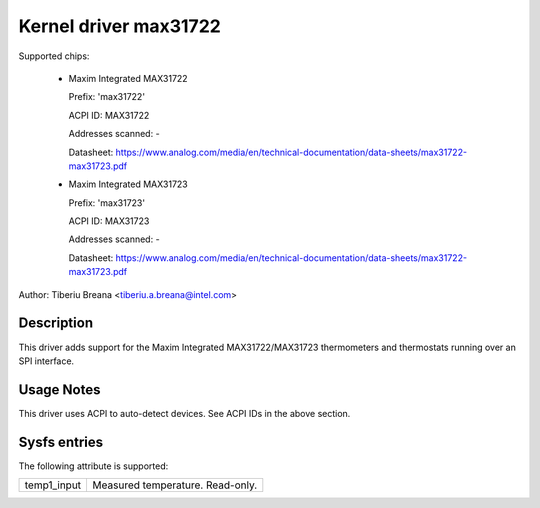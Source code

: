 Kernel driver max31722
======================

Supported chips:

  * Maxim Integrated MAX31722

    Prefix: 'max31722'

    ACPI ID: MAX31722

    Addresses scanned: -

    Datasheet: https://www.analog.com/media/en/technical-documentation/data-sheets/max31722-max31723.pdf

  * Maxim Integrated MAX31723

    Prefix: 'max31723'

    ACPI ID: MAX31723

    Addresses scanned: -

    Datasheet: https://www.analog.com/media/en/technical-documentation/data-sheets/max31722-max31723.pdf

Author: Tiberiu Breana <tiberiu.a.breana@intel.com>

Description
-----------

This driver adds support for the Maxim Integrated MAX31722/MAX31723 thermometers
and thermostats running over an SPI interface.

Usage Notes
-----------

This driver uses ACPI to auto-detect devices. See ACPI IDs in the above section.

Sysfs entries
-------------

The following attribute is supported:

======================= =======================================================
temp1_input		Measured temperature. Read-only.
======================= =======================================================
